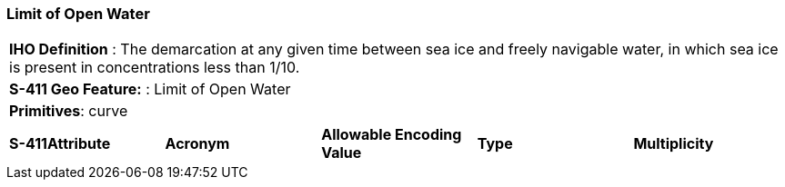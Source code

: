 [[sec-LimitOfOpenWater]]
=== Limit of Open Water

[cols="a",options="headers"]
|===
a|[underline]#**IHO Definition** :# The demarcation at any given time between sea ice and freely navigable water, in which sea ice is present in concentrations less than 1/10.
a|[underline]#**S-411 Geo Feature:** :# Limit of Open Water
a|[underline]#**Primitives**: curve#
|===
[cols="a,a,a,a,a",options="headers"]
|===
a|**S-411Attribute** |**Acronym** |**Allowable Encoding Value** |**Type** | **Multiplicity**
|===

